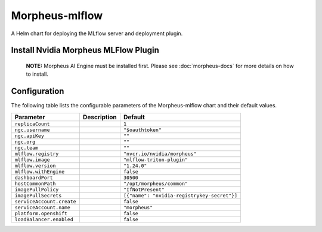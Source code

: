 .. This page has been autogenerated using Frigate.
   https://frigate.readthedocs.io

Morpheus-mlflow
======================

A Helm chart for deploying the MLflow server and deployment plugin.


Install Nvidia Morpheus MLFlow Plugin
---------------------------------------------------
  **NOTE:**  Morpheus AI Engine must be installed first. Please see :doc:`morpheus-docs` for more details on how to install.

  .. tabs::

    .. tab:: Local from Source
      .. code-block:: shell-session            
                
        git clone https://github.com/graphistry/graphistry-helm && cd graphistry-helm
        helm upgrade -i morpheus-mlflow ./charts/morpheus-mlflow --namespace morpheus --create-namespace 


    .. tab:: From Graphistry Helm Repo
      .. code-block:: shell-session            
                
        helm repo add graphistry-helm https://graphistry.github.io/graphistry-helm/
        helm upgrade -i morpheus-mlflow graphistry-helm/morpheus-mlflow --namespace morpheus --create-namespace 


Configuration
-------------

The following table lists the configurable parameters of the Morpheus-mlflow chart and their default values.

================================================== ==================================================================================================== ==================================================
Parameter                                          Description                                                                                          Default
================================================== ==================================================================================================== ==================================================
``replicaCount``                                                                                                                                        ``1``                                             
``ngc.username``                                                                                                                                        ``"$oauthtoken"``                                 
``ngc.apiKey``                                                                                                                                          ``""``                                            
``ngc.org``                                                                                                                                             ``""``                                            
``ngc.team``                                                                                                                                            ``""``                                            
``mlflow.registry``                                                                                                                                     ``"nvcr.io/nvidia/morpheus"``                     
``mlflow.image``                                                                                                                                        ``"mlflow-triton-plugin"``                        
``mlflow.version``                                                                                                                                      ``"1.24.0"``                                      
``mlflow.withEngine``                                                                                                                                   ``false``                                         
``dashboardPort``                                                                                                                                       ``30500``                                         
``hostCommonPath``                                                                                                                                      ``"/opt/morpheus/common"``                        
``imagePullPolicy``                                                                                                                                     ``"IfNotPresent"``                                
``imagePullSecrets``                                                                                                                                    ``[{"name": "nvidia-registrykey-secret"}]``       
``serviceAccount.create``                                                                                                                               ``false``                                         
``serviceAccount.name``                                                                                                                                 ``"morpheus"``                                    
``platform.openshift``                                                                                                                                  ``false``                                         
``loadBalancer.enabled``                                                                                                                                ``false``                                         
================================================== ==================================================================================================== ==================================================






